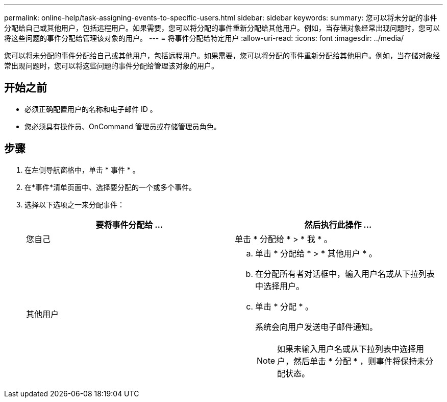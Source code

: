 ---
permalink: online-help/task-assigning-events-to-specific-users.html 
sidebar: sidebar 
keywords:  
summary: 您可以将未分配的事件分配给自己或其他用户，包括远程用户。如果需要，您可以将分配的事件重新分配给其他用户。例如，当存储对象经常出现问题时，您可以将这些问题的事件分配给管理该对象的用户。 
---
= 将事件分配给特定用户
:allow-uri-read: 
:icons: font
:imagesdir: ../media/


[role="lead"]
您可以将未分配的事件分配给自己或其他用户，包括远程用户。如果需要，您可以将分配的事件重新分配给其他用户。例如，当存储对象经常出现问题时，您可以将这些问题的事件分配给管理该对象的用户。



== 开始之前

* 必须正确配置用户的名称和电子邮件 ID 。
* 您必须具有操作员、OnCommand 管理员或存储管理员角色。




== 步骤

. 在左侧导航窗格中，单击 * 事件 * 。
. 在*事件*清单页面中、选择要分配的一个或多个事件。
. 选择以下选项之一来分配事件：
+
|===
| 要将事件分配给 ... | 然后执行此操作 ... 


 a| 
您自己
 a| 
单击 * 分配给 * > * 我 * 。



 a| 
其他用户
 a| 
.. 单击 * 分配给 * > * 其他用户 * 。
.. 在分配所有者对话框中，输入用户名或从下拉列表中选择用户。
.. 单击 * 分配 * 。
+
系统会向用户发送电子邮件通知。

+
[NOTE]
====
如果未输入用户名或从下拉列表中选择用户，然后单击 * 分配 * ，则事件将保持未分配状态。

====


|===

